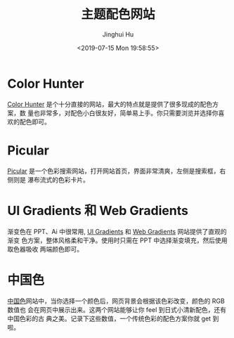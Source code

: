 #+TITLE: 主题配色网站
#+AUTHOR: Jinghui Hu
#+EMAIL: hujinghui@buaa.edu.cn
#+DATE: <2019-07-15 Mon 19:58:55>
#+HTML_LINK_UP: ../readme.html
#+HTML_LINK_HOME: ../index.html
#+TAGS: color theme site


* Color Hunter
  [[https://colorhunt.co/][Color Hunter]] 是个十分直接的网站，最大的特点就是提供了很多现成的配色方案，数
  量也非常多，对配色小白很友好，简单易上手。你只需要浏览并选择你喜欢的配色即可。

  [[file:../static/image/2019/07/colorhunt.png]]

* Picular
  [[https://picular.co/][Picular]] 是一个色彩搜索网站，打开网站首页，界面非常清爽，左侧是搜索框，右侧则是
  瀑布流式的色彩卡片。

  [[file:../static/image/2019/07/picular.png]]

* UI Gradients 和 Web Gradients
  渐变色在 PPT、Ai 中很常用, [[https://uigradients.com/][UI Gradients]] 和 [[https://webgradients.com/][Web Gradients]] 网站提供了直观的渐变
  色方案，整体风格柔和干净。使用时只需在 PPT 中选择渐变填充，然后使用取色器吸收
  两端颜色即可。

  [[file:../static/image/2019/07/web-gradients.png]]

  [[file:../static/image/2019/07/ui-gradients.png]]

* 中国色
  [[http://zhongguose.com][中国色]]网站中，当你选择一个颜色后，网页背景会根据该色彩改变，颜色的 RGB 数值也
  会在网页中展示出来。这两个网站能够让你 feel 到日式小清新配色，还有中国色彩的古
  典之美。记录下这些数值，一个传统色彩的配色方案你就 get 到啦。

  [[file:../static/image/2019/07/zhongguose.png]]
